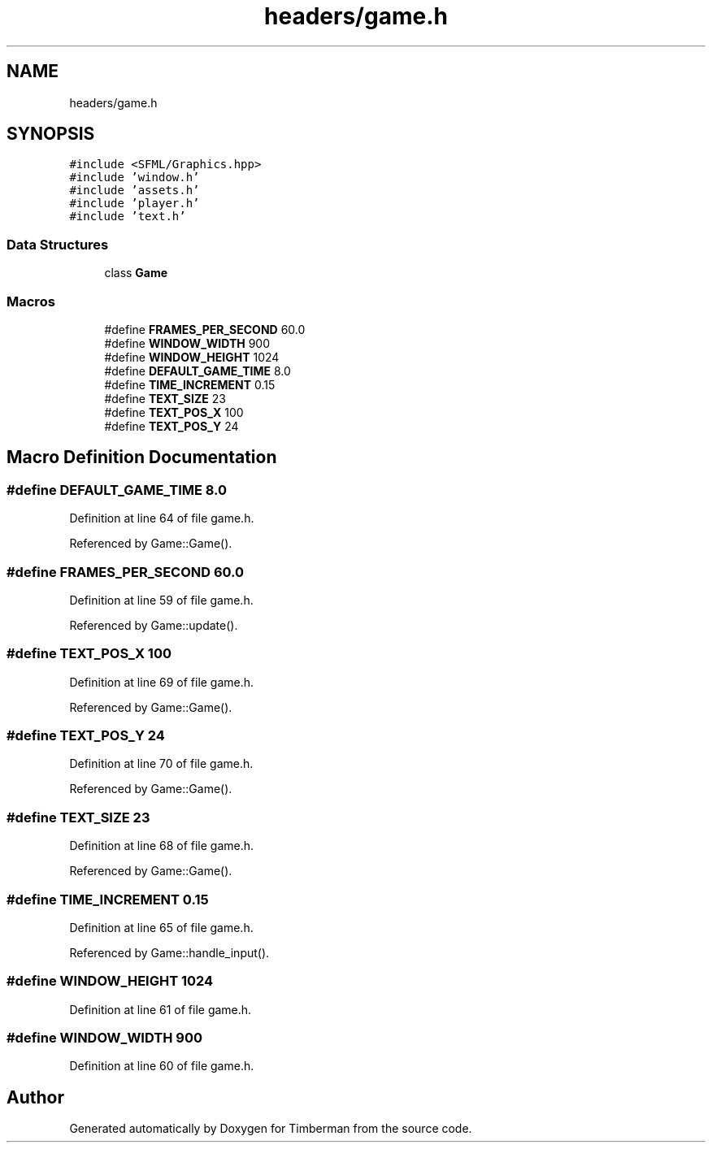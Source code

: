 .TH "headers/game.h" 3 "Mon Apr 22 2019" "Version 1.1" "Timberman" \" -*- nroff -*-
.ad l
.nh
.SH NAME
headers/game.h
.SH SYNOPSIS
.br
.PP
\fC#include <SFML/Graphics\&.hpp>\fP
.br
\fC#include 'window\&.h'\fP
.br
\fC#include 'assets\&.h'\fP
.br
\fC#include 'player\&.h'\fP
.br
\fC#include 'text\&.h'\fP
.br

.SS "Data Structures"

.in +1c
.ti -1c
.RI "class \fBGame\fP"
.br
.in -1c
.SS "Macros"

.in +1c
.ti -1c
.RI "#define \fBFRAMES_PER_SECOND\fP   60\&.0"
.br
.ti -1c
.RI "#define \fBWINDOW_WIDTH\fP   900"
.br
.ti -1c
.RI "#define \fBWINDOW_HEIGHT\fP   1024"
.br
.ti -1c
.RI "#define \fBDEFAULT_GAME_TIME\fP   8\&.0"
.br
.ti -1c
.RI "#define \fBTIME_INCREMENT\fP   0\&.15"
.br
.ti -1c
.RI "#define \fBTEXT_SIZE\fP   23"
.br
.ti -1c
.RI "#define \fBTEXT_POS_X\fP   100"
.br
.ti -1c
.RI "#define \fBTEXT_POS_Y\fP   24"
.br
.in -1c
.SH "Macro Definition Documentation"
.PP 
.SS "#define DEFAULT_GAME_TIME   8\&.0"

.PP
Definition at line 64 of file game\&.h\&.
.PP
Referenced by Game::Game()\&.
.SS "#define FRAMES_PER_SECOND   60\&.0"

.PP
Definition at line 59 of file game\&.h\&.
.PP
Referenced by Game::update()\&.
.SS "#define TEXT_POS_X   100"

.PP
Definition at line 69 of file game\&.h\&.
.PP
Referenced by Game::Game()\&.
.SS "#define TEXT_POS_Y   24"

.PP
Definition at line 70 of file game\&.h\&.
.PP
Referenced by Game::Game()\&.
.SS "#define TEXT_SIZE   23"

.PP
Definition at line 68 of file game\&.h\&.
.PP
Referenced by Game::Game()\&.
.SS "#define TIME_INCREMENT   0\&.15"

.PP
Definition at line 65 of file game\&.h\&.
.PP
Referenced by Game::handle_input()\&.
.SS "#define WINDOW_HEIGHT   1024"

.PP
Definition at line 61 of file game\&.h\&.
.SS "#define WINDOW_WIDTH   900"

.PP
Definition at line 60 of file game\&.h\&.
.SH "Author"
.PP 
Generated automatically by Doxygen for Timberman from the source code\&.
